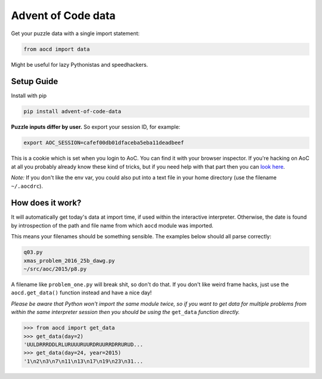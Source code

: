 Advent of Code data
===================

|pyversions|_ |pypi|_ |womm|_

.. |pyversions| image:: https://img.shields.io/pypi/pyversions/advent-of-code-data.svg
.. _pyversions: 

.. |pypi| image:: https://img.shields.io/pypi/v/advent-of-code-data.svg
.. _pypi: https://pypi.python.org/pypi/advent-of-code-data

.. |womm| image:: https://cdn.rawgit.com/nikku/works-on-my-machine/v0.2.0/badge.svg
.. _womm: https://github.com/nikku/works-on-my-machine

Get your puzzle data with a single import statement:

.. code-block:: python

   from aocd import data

Might be useful for lazy Pythonistas and speedhackers.  


Setup Guide
-----------

Install with pip

.. code-block:: bash

   pip install advent-of-code-data

**Puzzle inputs differ by user.**   So export your session ID, for example:

.. code-block:: bash

   export AOC_SESSION=cafef00db01dfaceba5eba11deadbeef

This is a cookie which is set when you login to AoC.  You can find it with
your browser inspector.  If you're hacking on AoC at all you probably already
know these kind of tricks, but if you need help with that part then you can 
`look here <https://github.com/wimglenn/advent-of-code/issues/1>`_.

*Note:* If you don't like the env var, you could also put into a text file 
in your home directory (use the filename ``~/.aocdrc``).


How does it work?
-----------------

It will automatically get today's data at import time, if used within the 
interactive interpreter.  Otherwise, the date is found by introspection of the
path and file name from which ``aocd`` module was imported.  

This means your filenames should be something sensible.  The examples below
should all parse correctly:

.. code-block::

   q03.py 
   xmas_problem_2016_25b_dawg.py
   ~/src/aoc/2015/p8.py

A filename like ``problem_one.py`` will break shit, so don't do that.  If 
you don't like weird frame hacks, just use the ``aocd.get_data()`` function 
instead and have a nice day!

*Please be aware that Python won't import the same module twice, so if you 
want to get data for multiple problems from within the same interpreter session
then you should be using the* ``get_data`` *function directly.*

.. code-block:: python

   >>> from aocd import get_data
   >>> get_data(day=2)
   'UULDRRRDDLRLURUUURUURDRUURRDRRURUD...
   >>> get_data(day=24, year=2015)
   '1\n2\n3\n7\n11\n13\n17\n19\n23\n31...
